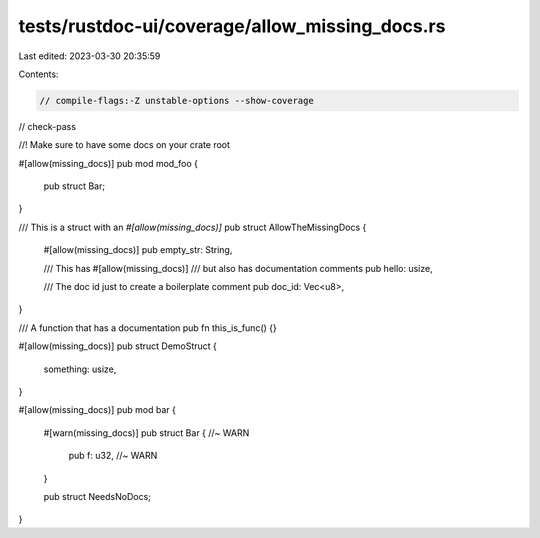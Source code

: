 tests/rustdoc-ui/coverage/allow_missing_docs.rs
===============================================

Last edited: 2023-03-30 20:35:59

Contents:

.. code-block:: rs

    // compile-flags:-Z unstable-options --show-coverage
// check-pass

//! Make sure to have some docs on your crate root

#[allow(missing_docs)]
pub mod mod_foo {
    pub struct Bar;
}

/// This is a struct with an `#[allow(missing_docs)]`
pub struct AllowTheMissingDocs {
    #[allow(missing_docs)]
    pub empty_str: String,

    /// This has
    #[allow(missing_docs)]
    /// but also has documentation comments
    pub hello: usize,

    /// The doc id just to create a boilerplate comment
    pub doc_id: Vec<u8>,
}

/// A function that has a documentation
pub fn this_is_func() {}

#[allow(missing_docs)]
pub struct DemoStruct {
    something: usize,
}

#[allow(missing_docs)]
pub mod bar {
    #[warn(missing_docs)]
    pub struct Bar { //~ WARN
        pub f: u32, //~ WARN
    }

    pub struct NeedsNoDocs;
}


